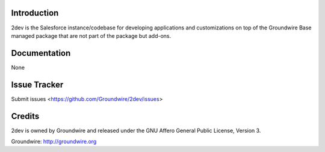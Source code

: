 Introduction
============

2dev is the Salesforce instance/codebase for developing applications and customizations on top of the Groundwire Base managed package that are not part of the package but add-ons.  

Documentation
=============

None

Issue Tracker
=============

Submit issues <https://github.com/Groundwire/2dev/issues>

Credits
=======

2dev is owned by Groundwire and released under the GNU Affero General Public License, Version 3.  

Groundwire: http://groundwire.org